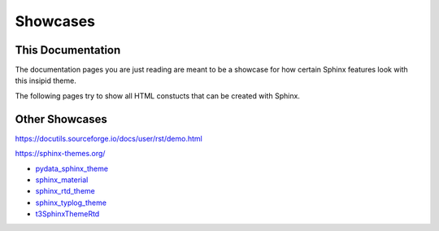 Showcases
=========

This Documentation
------------------

The documentation pages you are just reading are meant to be a showcase for how
certain Sphinx features look with this insipid theme.

The following pages try to show all HTML constucts that can be created with
Sphinx.


Other Showcases
---------------

https://docutils.sourceforge.io/docs/user/rst/demo.html

https://sphinx-themes.org/

- pydata_sphinx_theme_
- sphinx_material_
- sphinx_rtd_theme_
- sphinx_typlog_theme_
- t3SphinxThemeRtd_

.. _pydata_sphinx_theme: https://pydata-sphinx-theme.readthedocs.io/en/latest/
    demo/
.. _sphinx_material: https://bashtage.github.io/sphinx-material/specimen.html
.. _sphinx_rtd_theme: https://sphinx-rtd-theme.readthedocs.io/en/stable/
    demo/structure.html
.. _sphinx_typlog_theme: https://sphinx-typlog-theme.readthedocs.io/en/latest/
    markup.html
.. _t3SphinxThemeRtd: https://docs.typo3.org/m/typo3/demo-t3SphinxThemeRtd/
    master/en-us/

